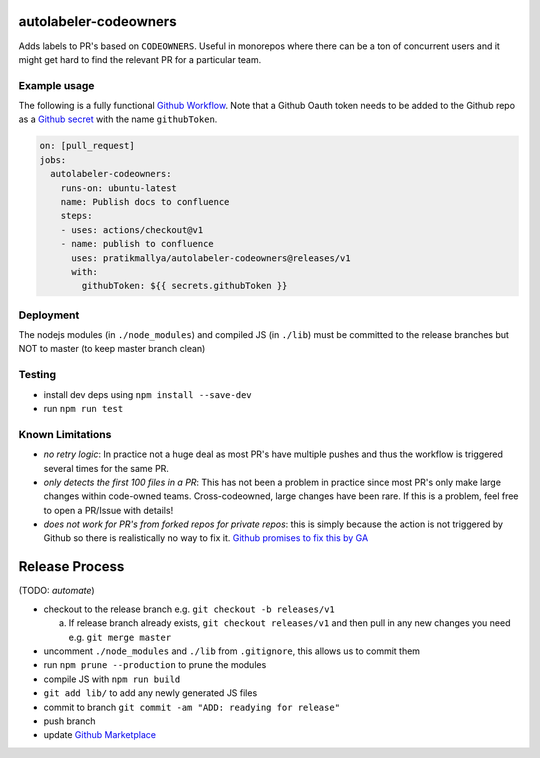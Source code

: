 .. image:: https://github.com/pratikmallya/autolabeler-codeowners/workflows/build-test/badge.svg?branch=master

autolabeler-codeowners
======================

Adds labels to PR's based on ``CODEOWNERS``. Useful in monorepos where there
can be a ton of concurrent users and it might get hard to find the
relevant PR for a particular team.

Example usage
-------------

The following is a fully functional `Github Workflow`_. Note that a Github
Oauth token needs to be added to the Github repo as a `Github secret`_ with
the name ``githubToken``.

.. code:: yaml

  on: [pull_request]
  jobs:
    autolabeler-codeowners:
      runs-on: ubuntu-latest
      name: Publish docs to confluence
      steps:
      - uses: actions/checkout@v1
      - name: publish to confluence
        uses: pratikmallya/autolabeler-codeowners@releases/v1
        with:
          githubToken: ${{ secrets.githubToken }}

.. _Github secret: https://help.github.com/en/actions/automating-your-workflow-with-github-actions/creating-and-using-encrypted-secrets
.. _Github Workflow: https://help.github.com/en/actions/automating-your-workflow-with-github-actions/configuring-a-workflow

Deployment
----------
The nodejs modules (in ``./node_modules``) and compiled JS (in ``./lib``) must
be committed to the release branches but NOT to master (to keep master
branch clean)

Testing
-------

- install dev deps using ``npm install --save-dev``
- run ``npm run test``

Known Limitations
-----------------

- *no retry logic*: In practice not a huge deal as most PR's have multiple
  pushes and thus the workflow is triggered several times for the same PR.
- *only detects the first 100 files in a PR*: This has not been a problem in
  practice since most PR's only make large changes within code-owned teams.
  Cross-codeowned, large changes have been rare. If this is a problem, feel
  free to open a PR/Issue with details!
- *does not work for PR's from forked repos for private repos*: this is simply
  because the action is not triggered by Github so there is realistically no
  way to fix it. `Github promises to fix this by GA`_

.. _Github promises to fix this by GA: https://github.community/t5/GitHub-Actions/Github-Workflow-not-running-from-pull-request-from-forked/m-p/33484/highlight/true#M1524

Release Process
===============

(TODO: *automate*)

- checkout to the release branch e.g. ``git checkout -b releases/v1``

  a. If release branch already exists, ``git checkout releases/v1`` and then
     pull in any new changes you need e.g. ``git merge master``

- uncomment ``./node_modules`` and ``./lib`` from ``.gitignore``, this allows us
  to commit them
- run ``npm prune --production`` to prune the modules
- compile JS with ``npm run build``
- ``git add lib/`` to add any newly generated JS files
- commit to branch  ``git commit -am "ADD: readying for release"``
- push branch
- update `Github Marketplace`_

.. _Github Marketplace: https://github.com/marketplace/actions/autolabeler-codeowners
